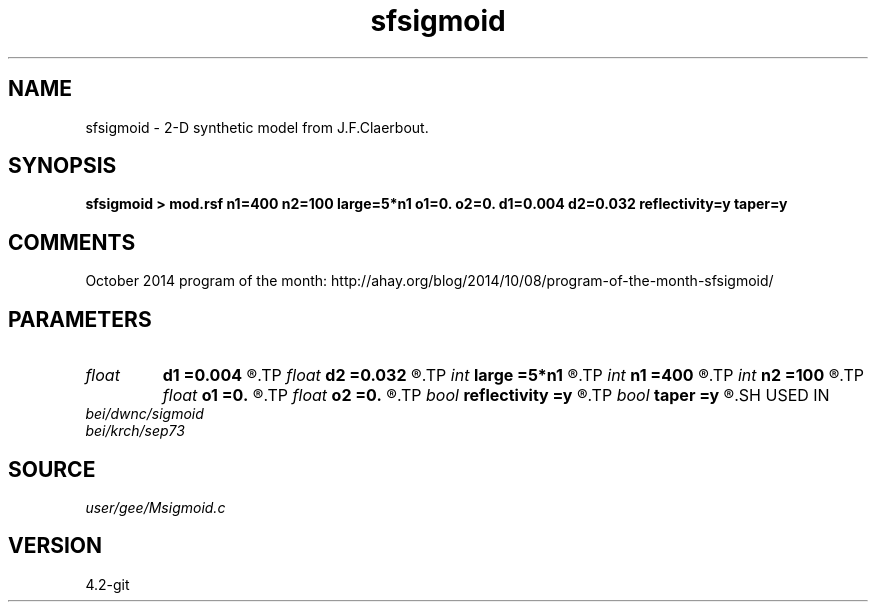 .TH sfsigmoid 1  "APRIL 2023" Madagascar "Madagascar Manuals"
.SH NAME
sfsigmoid \- 2-D synthetic model from J.F.Claerbout. 
.SH SYNOPSIS
.B sfsigmoid > mod.rsf n1=400 n2=100 large=5*n1 o1=0. o2=0. d1=0.004 d2=0.032 reflectivity=y taper=y
.SH COMMENTS

October 2014 program of the month:
http://ahay.org/blog/2014/10/08/program-of-the-month-sfsigmoid/

.SH PARAMETERS
.PD 0
.TP
.I float  
.B d1
.B =0.004
.R  
.TP
.I float  
.B d2
.B =0.032
.R  	sampling
.TP
.I int    
.B large
.B =5*n1
.R  	reflectivity series
.TP
.I int    
.B n1
.B =400
.R  	vertical axis
.TP
.I int    
.B n2
.B =100
.R  	horizontal axis
.TP
.I float  
.B o1
.B =0.
.R  
.TP
.I float  
.B o2
.B =0.
.R  	origin
.TP
.I bool   
.B reflectivity
.B =y
.R  [y/n]	if output reflectivity (otherwise output impedance model)
.TP
.I bool   
.B taper
.B =y
.R  [y/n]	if taper the edges
.SH USED IN
.TP
.I bei/dwnc/sigmoid
.TP
.I bei/krch/sep73
.SH SOURCE
.I user/gee/Msigmoid.c
.SH VERSION
4.2-git

